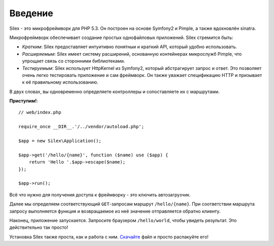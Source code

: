 Введение
========

Silex - это микрофреймворк для PHP 5.3. Он построен на основе Symfony2 и Pimple, а также вдохновлён sinatra.

Микрофреймворк обеспечивает создание простых однофайловых приложений. Silex стремится быть:

* *Кратким*: Silex предоставляет интуитивно понятныи и краткий API, который удобно использовать.

* *Расширяемым*: Silex имеет систему расширений, основанную контейнерах микрослужб Pimple, что упрощает связь со сторонними библиотеками.

* *Тестируемым*: Silex использует HttpKernel из Symfony2, который абстрагирует запрос и ответ. Это позволяет очень легко тестировать приложение и сам фреймворк. Он также уважает спецификацию HTTP и призывает к её правильному использованию.

В двух словах, вы одновременно определяете контроллеры и сопоставляете их с маршрутами.

**Приступим!**::

    // web/index.php

    require_once __DIR__.'/../vendor/autoload.php';

    $app = new Silex\Application();

    $app->get('/hello/{name}', function ($name) use ($app) {
        return 'Hello '.$app->escape($name);
    });

    $app->run();

Всё что нужно для получения доступа к фреймворку - это ключить автозагрузчик.

Далее мы определяем соответствующий ``GET``-запросам маршрут ``/hello/{name}``. При соответствии маршрута запросу выполняется функция и возвращаемое из неё значение отправляется обратно клиенту.

Наконец, приложение запускается. Запросите браузером ``/hello/world``, чтобы увидеть результат. Это действительно так просто!

Установка Silex также проста, как и работа с ним. `Скачайте`_ файл и просто распакуйте его!

.. _Скачайте: http://silex.sensiolabs.org/download

